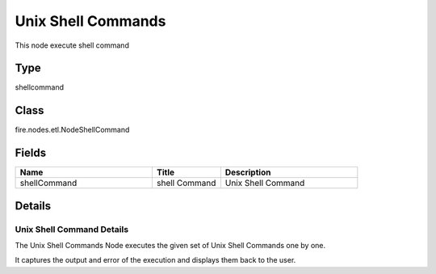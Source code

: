 Unix Shell Commands
=========== 

This node execute shell command

Type
--------- 

shellcommand

Class
--------- 

fire.nodes.etl.NodeShellCommand

Fields
--------- 

.. list-table::
      :widths: 10 5 10
      :header-rows: 1

      * - Name
        - Title
        - Description
      * - shellCommand
        - shell Command
        - Unix Shell Command


Details
-------


Unix Shell Command Details
+++++++++++++++

The Unix Shell Commands Node executes the given set of Unix Shell Commands one by one.

It captures the output and error of the execution and displays them back to the user.



